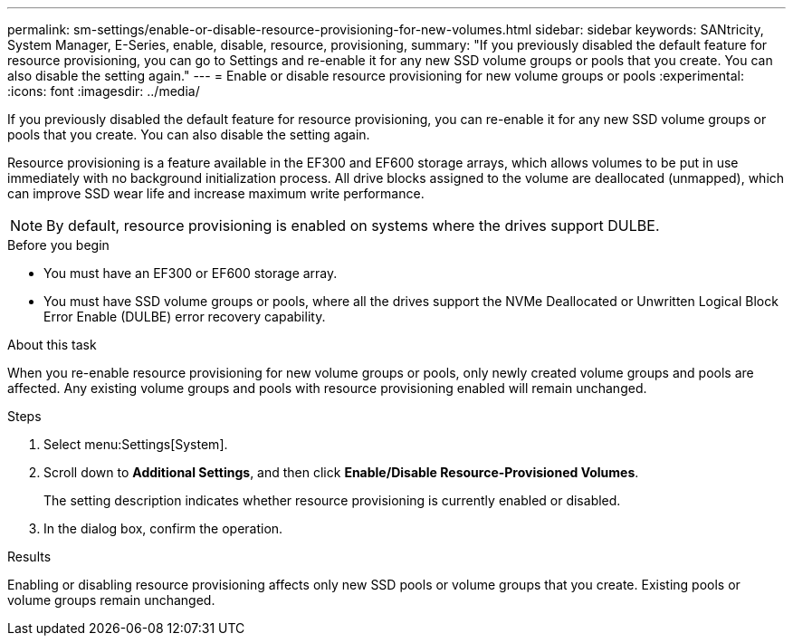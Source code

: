 ---
permalink: sm-settings/enable-or-disable-resource-provisioning-for-new-volumes.html
sidebar: sidebar
keywords: SANtricity, System Manager, E-Series, enable, disable, resource, provisioning,
summary: "If you previously disabled the default feature for resource provisioning, you can go to Settings and re-enable it for any new SSD volume groups or pools that you create. You can also disable the setting again."
---
= Enable or disable resource provisioning for new volume groups or pools
:experimental:
:icons: font
:imagesdir: ../media/

[.lead]
If you previously disabled the default feature for resource provisioning, you can re-enable it for any new SSD volume groups or pools that you create. You can also disable the setting again.

Resource provisioning is a feature available in the EF300 and EF600 storage arrays, which allows volumes to be put in use immediately with no background initialization process. All drive blocks assigned to the volume are deallocated (unmapped), which can improve SSD wear life and increase maximum write performance.

NOTE: By default, resource provisioning is enabled on systems where the drives support DULBE.

.Before you begin

* You must have an EF300 or EF600 storage array.
* You must have SSD volume groups or pools, where all the drives support the NVMe Deallocated or Unwritten Logical Block Error Enable (DULBE) error recovery capability.

.About this task

When you re-enable resource provisioning for new volume groups or pools, only newly created volume groups and pools are affected. Any existing volume groups and pools with resource provisioning enabled will remain unchanged.

.Steps

. Select menu:Settings[System].
. Scroll down to *Additional Settings*, and then click *Enable/Disable Resource-Provisioned Volumes*.
+
The setting description indicates whether resource provisioning is currently enabled or disabled.

. In the dialog box, confirm the operation.

.Results

Enabling or disabling resource provisioning affects only new SSD pools or volume groups that you create. Existing pools or volume groups remain unchanged.
